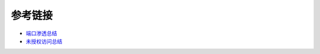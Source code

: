 参考链接
========================================

- `端口渗透总结 <http://www.91ri.org/15441.html>`_
- `未授权访问总结 <https://paper.seebug.org/409>`_
